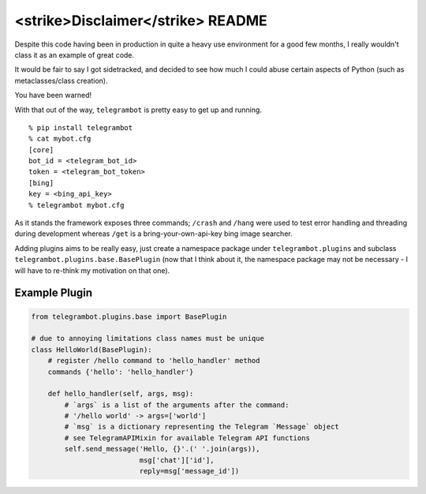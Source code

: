 <strike>Disclaimer</strike> README
==================================

|Build Status| |Coverage Status| |Code Quality| |Current Version|
|Python Versions|

Despite this code having been in production in quite a heavy use
environment for a good few months, I really wouldn't class it as an
example of great code.

It would be fair to say I got sidetracked, and decided to see how much I
could abuse certain aspects of Python (such as metaclasses/class
creation).

You have been warned!

With that out of the way, ``telegrambot`` is pretty easy to get up and
running.

::

    % pip install telegrambot
    % cat mybot.cfg
    [core]
    bot_id = <telegram_bot_id>
    token = <telegram_bot_token>
    [bing]
    key = <bing_api_key>
    % telegrambot mybot.cfg

As it stands the framework exposes three commands; ``/crash`` and
``/hang`` were used to test error handling and threading during
development whereas ``/get`` is a bring-your-own-api-key bing image
searcher.

Adding plugins aims to be really easy, just create a namespace package
under ``telegrambot.plugins`` and subclass
``telegrambot.plugins.base.BasePlugin`` (now that I think about it, the
namespace package may not be necessary - I will have to re-think my
motivation on that one).

Example Plugin
--------------

.. code:: python

    from telegrambot.plugins.base import BasePlugin

    # due to annoying limitations class names must be unique
    class HelloWorld(BasePlugin):
        # register /hello command to 'hello_handler' method
        commands {'hello': 'hello_handler'}

        def hello_handler(self, args, msg):
            # `args` is a list of the arguments after the command:
            # '/hello world' -> args=['world']
            # `msg` is a dictionary representing the Telegram `Message` object
            # see TelegramAPIMixin for available Telegram API functions
            self.send_message('Hello, {}'.(' '.join(args)),
                              msg['chat']['id'],
                              reply=msg['message_id'])

.. |Build Status| image:: https://img.shields.io/travis/wrboyce/telegrambot.svg
   :target: https://travis-ci.org/wrboyce/telegrambot
.. |Coverage Status| image:: https://img.shields.io/codecov/c/github/wrboyce/telegrambot.svg
   :target: https://codecov.io/github/wrboyce/telegrambot
.. |Code Quality| image:: https://img.shields.io/codacy/9f4cdfa263b149c0853fbb3a1ff22e4a.svg
   :target: https://www.codacy.com/app/wrboyce/telegrambot
.. |Current Version| image:: https://img.shields.io/pypi/v/telegrambot.svg
   :target: https://pypi.python.org/pypi/telegrambot
.. |Python Versions| image:: https://img.shields.io/pypi/pyversions/telegrambot.svg
   :target: https://pypi.python.org/pypi/telegrambot
